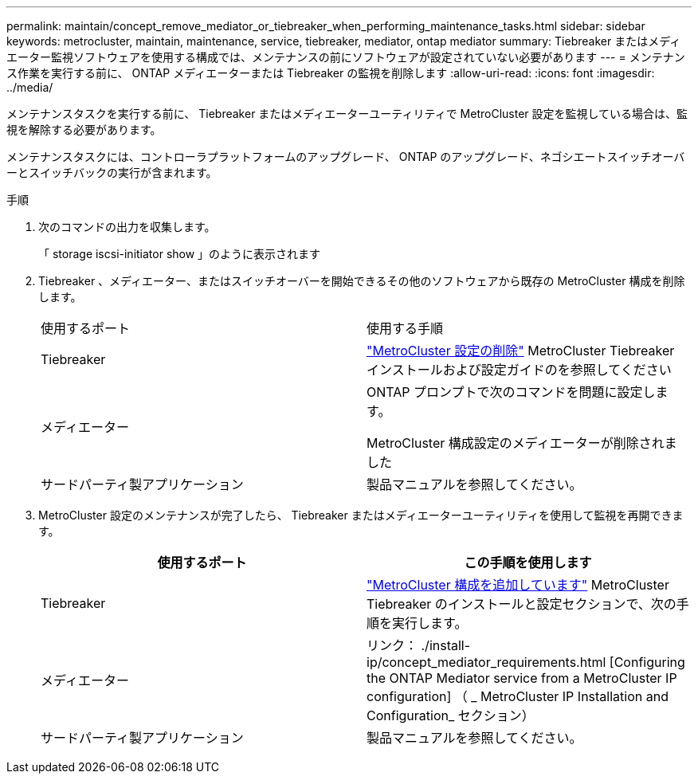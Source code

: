 ---
permalink: maintain/concept_remove_mediator_or_tiebreaker_when_performing_maintenance_tasks.html 
sidebar: sidebar 
keywords: metrocluster, maintain, maintenance, service, tiebreaker, mediator, ontap mediator 
summary: Tiebreaker またはメディエーター監視ソフトウェアを使用する構成では、メンテナンスの前にソフトウェアが設定されていない必要があります 
---
= メンテナンス作業を実行する前に、 ONTAP メディエーターまたは Tiebreaker の監視を削除します
:allow-uri-read: 
:icons: font
:imagesdir: ../media/


[role="lead"]
メンテナンスタスクを実行する前に、 Tiebreaker またはメディエーターユーティリティで MetroCluster 設定を監視している場合は、監視を解除する必要があります。

メンテナンスタスクには、コントローラプラットフォームのアップグレード、 ONTAP のアップグレード、ネゴシエートスイッチオーバーとスイッチバックの実行が含まれます。

.手順
. 次のコマンドの出力を収集します。
+
「 storage iscsi-initiator show 」のように表示されます

. Tiebreaker 、メディエーター、またはスイッチオーバーを開始できるその他のソフトウェアから既存の MetroCluster 構成を削除します。
+
|===


| 使用するポート | 使用する手順 


 a| 
Tiebreaker
 a| 
http://docs.netapp.com/ontap-9/topic/com.netapp.doc.hw-metrocluster-tiebreaker/GUID-34C97A45-0BFF-46DD-B104-2AB2805A983D.html["MetroCluster 設定の削除"] MetroCluster Tiebreaker インストールおよび設定ガイドのを参照してください



 a| 
メディエーター
 a| 
ONTAP プロンプトで次のコマンドを問題に設定します。

MetroCluster 構成設定のメディエーターが削除されました



 a| 
サードパーティ製アプリケーション
 a| 
製品マニュアルを参照してください。

|===
. MetroCluster 設定のメンテナンスが完了したら、 Tiebreaker またはメディエーターユーティリティを使用して監視を再開できます。
+
|===
| 使用するポート | この手順を使用します 


 a| 
Tiebreaker
 a| 
link:../tiebreaker/concept_configuring_the_tiebreaker_software.html#adding-metrocluster-configurations["MetroCluster 構成を追加しています"] MetroCluster Tiebreaker のインストールと設定セクションで、次の手順を実行します。



 a| 
メディエーター
 a| 
リンク： ./install-ip/concept_mediator_requirements.html [Configuring the ONTAP Mediator service from a MetroCluster IP configuration] （ _ MetroCluster IP Installation and Configuration_ セクション）



 a| 
サードパーティ製アプリケーション
 a| 
製品マニュアルを参照してください。

|===

